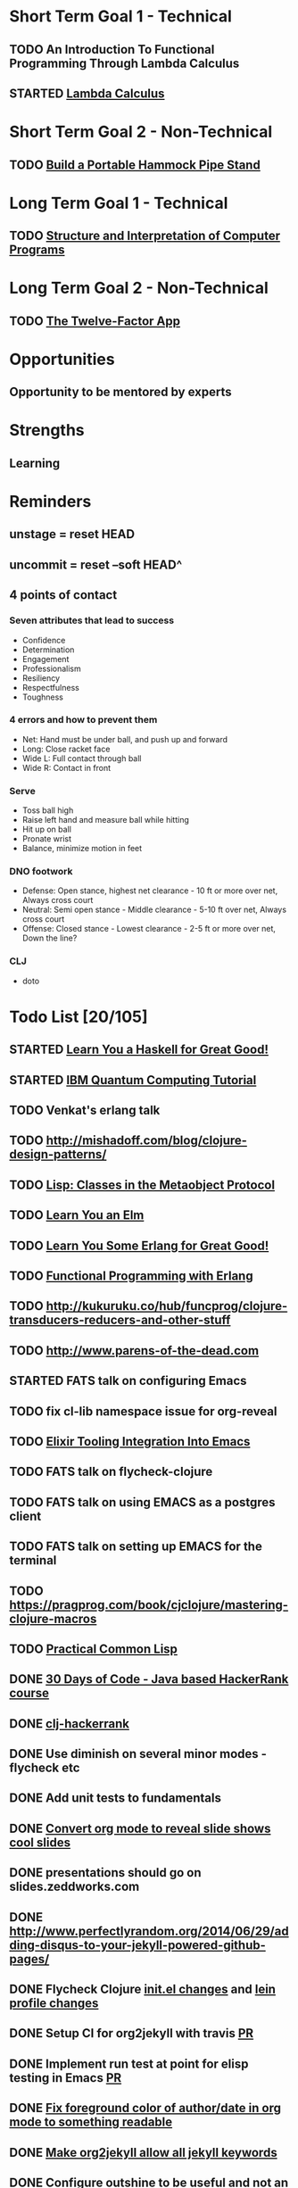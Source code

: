 * Short Term Goal 1 - Technical
** TODO An Introduction To Functional Programming Through Lambda Calculus
** STARTED [[http://xuanji.appspot.com/isicp/lambda.html][Lambda Calculus]]

* Short Term Goal 2 - Non-Technical
** TODO [[http://theultimatehang.com/2012/07/portable-hammock-pipe-stand/][Build a Portable Hammock Pipe Stand]]

* Long Term Goal 1 - Technical
** TODO [[http://sarabander.github.io/sicp/][Structure and Interpretation of Computer Programs]]

* Long Term Goal 2 - Non-Technical
** TODO [[http://12factor.net/][The Twelve-Factor App]]

* Opportunities
** Opportunity to be mentored by experts

* Strengths
** Learning
* Reminders
** unstage = reset HEAD
** uncommit = reset --soft HEAD^
** 4 points of contact
*** Seven attributes that lead to success
- Confidence
- Determination
- Engagement
- Professionalism
- Resiliency
- Respectfulness
- Toughness

*** 4 errors and how to prevent them
- Net: Hand must be under ball, and push up and forward
- Long: Close racket face
- Wide L: Full contact through ball
- Wide R: Contact in front

*** Serve
- Toss ball high
- Raise left hand and measure ball while hitting
- Hit up on ball
- Pronate wrist
- Balance, minimize motion in feet

*** DNO footwork
- Defense: Open stance, highest net clearance - 10 ft or more over net, Always cross court
- Neutral: Semi open stance - Middle clearance - 5-10 ft over net, Always cross court
- Offense: Closed stance - Lowest clearance - 2-5 ft or more over net, Down the line?

*** CLJ
- doto
* Todo List [20/105]
:PROPERTIES:
:COOKIE_DATA: todo recursive
:END:
** STARTED [[http://learnyouahaskell.com/][Learn You a Haskell for Great Good!]]
** STARTED [[https://quantumexperience.ng.bluemix.net/qstage/#/tutorial?sectionId=c59b3710b928891a1420190148a72cce][IBM Quantum Computing Tutorial]]
** TODO Venkat's erlang talk
** TODO http://mishadoff.com/blog/clojure-design-patterns/
** TODO [[http://www.drdobbs.com/parallel/lisp-classes-in-the-metaobject-protocol/200000266][Lisp: Classes in the Metaobject Protocol]]
** TODO [[http://learnyouanelm.github.io/][Learn You an Elm]]
** TODO [[http://learnyousomeerlang.com/][Learn You Some Erlang for Great Good!]]
** TODO [[https://www.youtube.com/playlist?list=PLlML6SMLMRgAooeL26mW502jCgWikqx_n][Functional Programming with Erlang]]
** TODO http://kukuruku.co/hub/funcprog/clojure-transducers-reducers-and-other-stuff
** TODO http://www.parens-of-the-dead.com
** STARTED FATS talk on configuring Emacs
** TODO fix cl-lib namespace issue for org-reveal
** TODO [[http://www.alchemist-elixir.org/][Elixir Tooling Integration Into Emacs]]
** TODO FATS talk on flycheck-clojure
** TODO FATS talk on using EMACS as a postgres client
** TODO FATS talk on setting up EMACS for the terminal
** TODO https://pragprog.com/book/cjclojure/mastering-clojure-macros
** TODO [[http://gigamonkeys.com/book/][Practical Common Lisp]]
** DONE [[https://www.hackerrank.com/domains/tutorials/30-days-of-code][30 Days of Code - Java based HackerRank course]]
** DONE [[http://mockfakestub.logdown.com/posts/289830][clj-hackerrank]]
** DONE Use diminish on several minor modes - flycheck etc
** DONE Add unit tests to fundamentals
** DONE [[https://github.com/yjwen/org-reveal][Convert org mode to reveal slide shows]] [[http://jr0cket.co.uk/2013/10/create-cool-slides--Org-mode-Revealjs.html][cool slides]]
** DONE presentations should go on slides.zeddworks.com
** DONE http://www.perfectlyrandom.org/2014/06/29/adding-disqus-to-your-jekyll-powered-github-pages/
** DONE Flycheck Clojure [[https://github.com/halcyon/dotfiles/blob/master/emacs/.emacs.d/init.el#L453-L468][init.el changes]] and [[https://github.com/halcyon/dotfiles/blob/master/lein/.lein/profiles.clj#L9][lein profile changes]]
** DONE Setup CI for org2jekyll with travis [[https://github.com/ardumont/org2jekyll/pull/31][PR]]
** DONE Implement run test at point for elisp testing in Emacs [[https://github.com/tonini/overseer.el/pull/8][PR]]
** DONE [[https://github.com/halcyon/.emacs.d/blob/master/init.el#L184-L185][Fix foreground color of author/date in org mode to something readable]]
** DONE [[https://github.com/halcyon/org2jekyll/tree/permissive-frontmatter][Make org2jekyll allow all jekyll keywords]]
** DONE Configure [[https://github.com/tj64/outshine][outshine]] to be useful and not an obstacle
** DONE Turn org files into slide shows
** DONE https://github.com/clojure-emacs/clj-refactor.el
** DONE Setup EMACS as a postgres client
** DONE [[https://allysonjulian.com/setting-up-docker-with-xhyve/][Setting up docker with xhyve (OS X virtualization)]]
** DONE https://github.com/flycheck/flycheck
** DONE https://www.masteringemacs.org/article/spotlight-flycheck-a-flymake-replacement
** DONE Setup persistent nrepl history in EMACS
** TODO [[https://codewords.recurse.com/issues/two/git-from-the-inside-out][Git From the Inside Out]]
** TODO [[https://class.coursera.org/progfun-002/lecture][Coursera - Functional Programming Principles in Scala]]
** TODO https://www.cs.uic.edu/~jbell/CourseNotes/OperatingSystems/4_Threads.html
** TODO https://www.youtube.com/watch?v=0SARbwvhupQw
** TODO http://orgmode.org/manual/Fast-access-to-TODO-states.html#Fast-access-to-TODO-states
** TODO https://github.com/patric-r/jvmtop
** TODO http://stackoverflow.com/questions/2129044/java-heap-terminology-young-old-and-permanent-generations
** TODO http://stuartsierra.com/2016/01/09/how-to-name-clojure-functions
** TODO https://github.com/jkbrzt/httpie
** TODO https://github.com/ardumont/org2jekyll
** TODO [[http://sarabander.github.io/sicp/html/1_002e1.xhtml#g_t1_002e1][SICP - 1.1 Sections 1-8 The Elements of Programming]]
** TODO http://www.sicpdistilled.com/
** TODO http://acaird.github.io/computers/2013/05/24/blogging-with-org-and-git/
** TODO http://emacs-doctor.com/blogging-from-emacs.html
** TODO http://tex.stackexchange.com/questions/157332/how-can-you-make-your-cv-accessible
** TODO https://github.com/punchagan/resume
** TODO https://clusterhq.com/2016/02/11/kubernetes-redis-cluster/?utm_source=dbweekly&utm_medium=email
** TODO https://github.com/mhjort/clj-gatling
** TODO https://github.com/hugoduncan/criterium
** TODO https://github.com/mhjort/clojider
** TODO https://github.com/weavejester/reloaded.repl
** TODO https://pragprog.com/book/actb/technical-blogging
** TODO https://tbaldridge.pivotshare.com/categories/function-of-the-day/2084/media
** TODO http://jonathangraham.github.io/2015/09/01/Clojure%20functions/
** TODO http://jonathangraham.github.io/2016/01/07/property_based_testing_clojure_functions/
** TODO [[https://github.com/awkay/om-tutorial][Learn Om Next using Dev Cards]]
** TODO [[https://github.com/Day8/re-frame][Re-frame]]
** TODO The Little Schemer
** TODO [[https://braydie.gitbooks.io/how-to-be-a-programmer/content/en/index.html][How to be a Programmer]]
** TODO https://pragprog.com/book/mbfpp/functional-programming-patterns-in-scala-and-clojure
** TODO http://www.4clojure.com
** TODO http://daveyarwood.github.io/2014/07/30/20-cool-clojure-functions/
** TODO 100 Clojure Functions with Anki Flashcards
** TODO https://www.masteringemacs.org
** TODO http://www.datomic.com/training.html https://github.com/Datomic/day-of-datomic
** TODO https://github.com/cloojure/tupelo
** TODO http://clojure-cookbook.com/
** TODO http://matthiasnehlsen.com/blog/2014/10/15/talk-transcripts/
** TODO http://nealford.com/functionalthinking.html
** TODO https://github.com/evancz/elm-architecture-tutorial
** TODO Devcards http://rigsomelight.com/devcards/#!/devdemos.core
** TODO Read Paul Graham Essay
** TODO [[http://www.ibm.com/developerworks/java/library/j-ft1/index.html][Functional thinking: Thinking functionally, Part 1]]
** TODO [[http://www.ibm.com/developerworks/java/library/j-ft2/index.html][Functional thinking: Thinking functionally, Part 2]]
** TODO [[http://www.ibm.com/developerworks/java/library/j-ft3/index.html][Functional thinking: Thinking functionally, Part 3]]
** TODO [[http://www.ibm.com/developerworks/java/library/j-ft4/index.html][Functional thinking: Immutability]]
** TODO [[http://www.ibm.com/developerworks/java/library/j-ft5/index.html][Functional thinking: Coupling and composition, Part 1]]
** TODO [[http://www.ibm.com/developerworks/java/library/j-ft6/index.html][Functional thinking: Coupling and composition, Part 2]]
** TODO [[http://www.ibm.com/developerworks/java/library/j-ft7/index.html][Functional thinking: Functional features in Groovy, Part 1]]
** TODO [[http://www.ibm.com/developerworks/java/library/j-ft8/index.html][Functional thinking: Functional features in Groovy, Part 2]]
** TODO [[http://www.ibm.com/developerworks/java/library/j-ft9/index.html][Functional thinking: Functional features in Groovy, Part 3]]
** TODO [[http://www.ibm.com/developerworks/java/library/j-ft10/index.html][Functional thinking: Functional design patterns, Part 1]]
** TODO [[http://www.ibm.com/developerworks/java/library/j-ft11/index.html][Functional thinking: Functional design patterns, Part 2]]
** TODO [[http://www.ibm.com/developerworks/java/library/j-ft12/index.html][Functional thinking: Functional design patterns, Part 3]]
** TODO [[http://www.ibm.com/developerworks/java/library/j-ft13/index.html][Functional thinking: Functional error handling with Either and Option]]
** TODO [[http://www.ibm.com/developerworks/java/library/j-ft14/index.html][Functional thinking: Either trees and pattern matching]]
** TODO [[http://www.ibm.com/developerworks/java/library/j-ft15/index.html][Functional thinking: Rethinking dispatch]]
** TODO [[http://www.ibm.com/developerworks/java/library/j-ft16/index.html][Functional thinking: Tons of transformations]]
** TODO [[http://www.ibm.com/developerworks/java/library/j-ft17/index.html][Functional thinking: Transformations and optimizations]]
** HOLD https://github.com/rupa/z
** HOLD https://www.bountysource.com/teams/cider
** HOLD http://www.jorgecastro.org/2016/02/12/super-fast-local-workloads-with-juju/
** HOLD http://www.mbtest.org/
** TODO http://beautifulracket.com/first-lang.html
** TODO https://jwiegley.github.io/git-from-the-bottom-up/
** TODO http://practicaltypography.com/equity.html
** TODO http://www.lispcast.com/clj-refactor
